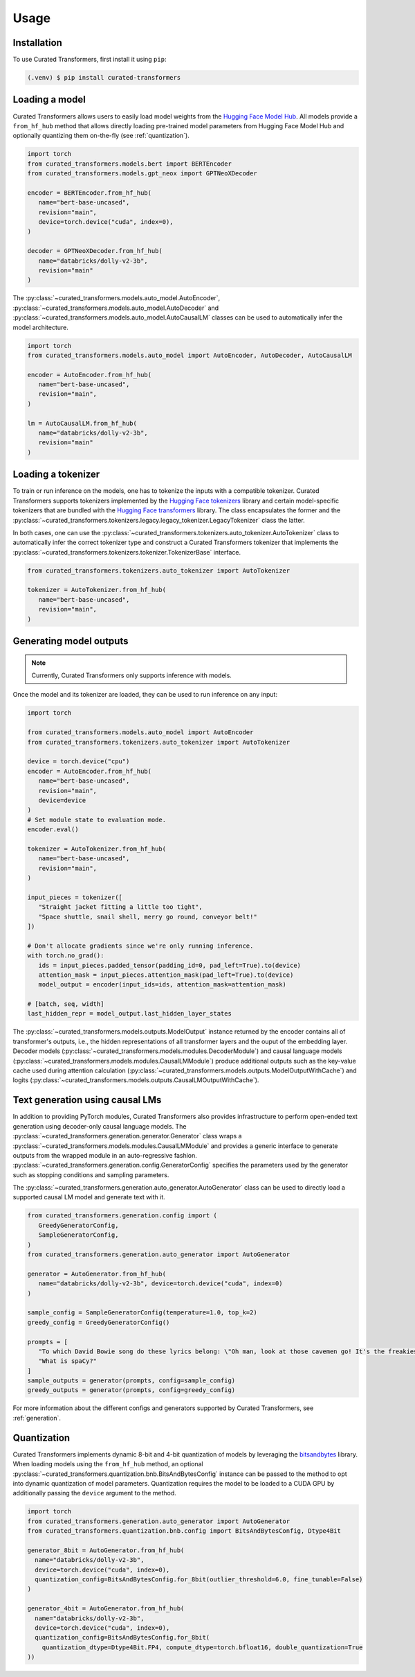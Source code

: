 Usage
=====

.. _installation:

Installation
------------

To use Curated Transformers, first install it using ``pip``:

.. code-block:: console

   (.venv) $ pip install curated-transformers


Loading a model
---------------

Curated Transformers allows users to easily load model weights from the `Hugging Face Model Hub`_. All models 
provide a ``from_hf_hub`` method that allows directly loading pre-trained model parameters from Hugging Face 
Model Hub and optionally quantizing them on-the-fly (see :ref:`quantization`).

.. _Hugging Face Model Hub: https://huggingface.co/models

.. code-block:: python

   import torch
   from curated_transformers.models.bert import BERTEncoder
   from curated_transformers.models.gpt_neox import GPTNeoXDecoder

   encoder = BERTEncoder.from_hf_hub(
      name="bert-base-uncased",
      revision="main",
      device=torch.device("cuda", index=0),
   )

   decoder = GPTNeoXDecoder.from_hf_hub(
      name="databricks/dolly-v2-3b",
      revision="main"
   )


The :py:class:`~curated_transformers.models.auto_model.AutoEncoder`, :py:class:`~curated_transformers.models.auto_model.AutoDecoder` 
and :py:class:`~curated_transformers.models.auto_model.AutoCausalLM` classes can be used to automatically infer the model architecture.

.. code-block:: python

   import torch
   from curated_transformers.models.auto_model import AutoEncoder, AutoDecoder, AutoCausalLM

   encoder = AutoEncoder.from_hf_hub(
      name="bert-base-uncased",
      revision="main",
   )

   lm = AutoCausalLM.from_hf_hub(
      name="databricks/dolly-v2-3b",
      revision="main"
   )


Loading a tokenizer
-------------------

To train or run inference on the models, one has to tokenize the inputs with a compatible tokenizer. Curated Transformers supports 
tokenizers implemented by the `Hugging Face tokenizers`_ library and certain model-specific tokenizers that are bundled with 
the `Hugging Face transformers`_ library. The  class encapsulates the former and the :py:class:`~curated_transformers.tokenizers.legacy.legacy_tokenizer.LegacyTokenizer` class the latter.

In both cases, one can use the :py:class:`~curated_transformers.tokenizers.auto_tokenizer.AutoTokenizer` class to automatically 
infer the correct tokenizer type and construct a Curated Transformers tokenizer that implements the :py:class:`~curated_transformers.tokenizers.tokenizer.TokenizerBase` interface.

.. code-block:: python

   from curated_transformers.tokenizers.auto_tokenizer import AutoTokenizer

   tokenizer = AutoTokenizer.from_hf_hub(
      name="bert-base-uncased",
      revision="main",
   )

.. _Hugging Face tokenizers: https://github.com/huggingface/tokenizers
.. _Hugging Face transformers: https://github.com/huggingface/transformers

Generating model outputs
------------------------

.. note::
   Currently, Curated Transformers only supports inference with models.

Once the model and its tokenizer are loaded, they can be used to run inference on any input:

.. code-block:: python

      import torch

      from curated_transformers.models.auto_model import AutoEncoder
      from curated_transformers.tokenizers.auto_tokenizer import AutoTokenizer

      device = torch.device("cpu")
      encoder = AutoEncoder.from_hf_hub(
         name="bert-base-uncased",
         revision="main",
         device=device
      )
      # Set module state to evaluation mode.
      encoder.eval()

      tokenizer = AutoTokenizer.from_hf_hub(
         name="bert-base-uncased",
         revision="main",
      )

      input_pieces = tokenizer([
         "Straight jacket fitting a little too tight",
         "Space shuttle, snail shell, merry go round, conveyor belt!"
      ])

      # Don't allocate gradients since we're only running inference.
      with torch.no_grad():
         ids = input_pieces.padded_tensor(padding_id=0, pad_left=True).to(device)
         attention_mask = input_pieces.attention_mask(pad_left=True).to(device)
         model_output = encoder(input_ids=ids, attention_mask=attention_mask)

      # [batch, seq, width]
      last_hidden_repr = model_output.last_hidden_layer_states


The :py:class:`~curated_transformers.models.outputs.ModelOutput` instance returned by the encoder contains all of 
transformer's outputs, i.e., the hidden representations of all transformer layers and the ouput of the embedding
layer. Decoder models (:py:class:`~curated_transformers.models.modules.DecoderModule`) and causal language models 
(:py:class:`~curated_transformers.models.modules.CausalLMModule`) produce additional outputs such as the key-value 
cache used during attention calculation (:py:class:`~curated_transformers.models.outputs.ModelOutputWithCache`) and 
logits (:py:class:`~curated_transformers.models.outputs.CausalLMOutputWithCache`).


Text generation using causal LMs
--------------------------------

In addition to providing PyTorch modules, Curated Transformers also provides infrastructure to perform open-ended
text generation using decoder-only causal language models. The :py:class:`~curated_transformers.generation.generator.Generator`
class wraps a :py:class:`~curated_transformers.models.modules.CausalLMModule` and provides a generic interface to generate
outputs from the wrapped module in an auto-regressive fashion. :py:class:`~curated_transformers.generation.config.GeneratorConfig` 
specifies the parameters used by the generator such as stopping conditions and sampling parameters.

The :py:class:`~curated_transformers.generation.auto_generator.AutoGenerator` class can be used to directly load a supported causal 
LM model and generate text with it.

.. code-block:: python

      from curated_transformers.generation.config import (
         GreedyGeneratorConfig,
         SampleGeneratorConfig,
      )
      from curated_transformers.generation.auto_generator import AutoGenerator

      generator = AutoGenerator.from_hf_hub(
         name="databricks/dolly-v2-3b", device=torch.device("cuda", index=0)
      )

      sample_config = SampleGeneratorConfig(temperature=1.0, top_k=2)
      greedy_config = GreedyGeneratorConfig()

      prompts = [
         "To which David Bowie song do these lyrics belong: \"Oh man, look at those cavemen go! It's the freakiest show\"?",
         "What is spaCy?"
      ]
      sample_outputs = generator(prompts, config=sample_config)
      greedy_outputs = generator(prompts, config=greedy_config)


For more information about the different configs and generators supported by Curated Transformers, see :ref:`generation`.


.. _quantization:

Quantization
------------

Curated Transformers implements dynamic 8-bit and 4-bit quantization of models by leveraging the `bitsandbytes`_ library.
When loading models using the ``from_hf_hub`` method, an optional :py:class:`~curated_transformers.quantization.bnb.BitsAndBytesConfig`
instance can be passed to the method to opt into dynamic quantization of model parameters. Quantization requires the model to be
loaded to a CUDA GPU by additionally passing the ``device`` argument to the method.

.. _bitsandbytes: https://github.com/TimDettmers/bitsandbytes

.. code-block:: python

    import torch
    from curated_transformers.generation.auto_generator import AutoGenerator
    from curated_transformers.quantization.bnb.config import BitsAndBytesConfig, Dtype4Bit

    generator_8bit = AutoGenerator.from_hf_hub(
      name="databricks/dolly-v2-3b",
      device=torch.device("cuda", index=0),
      quantization_config=BitsAndBytesConfig.for_8bit(outlier_threshold=6.0, fine_tunable=False)
    )

    generator_4bit = AutoGenerator.from_hf_hub(
      name="databricks/dolly-v2-3b",
      device=torch.device("cuda", index=0),
      quantization_config=BitsAndBytesConfig.for_8bit(
        quantization_dtype=Dtype4Bit.FP4, compute_dtype=torch.bfloat16, double_quantization=True
    ))

